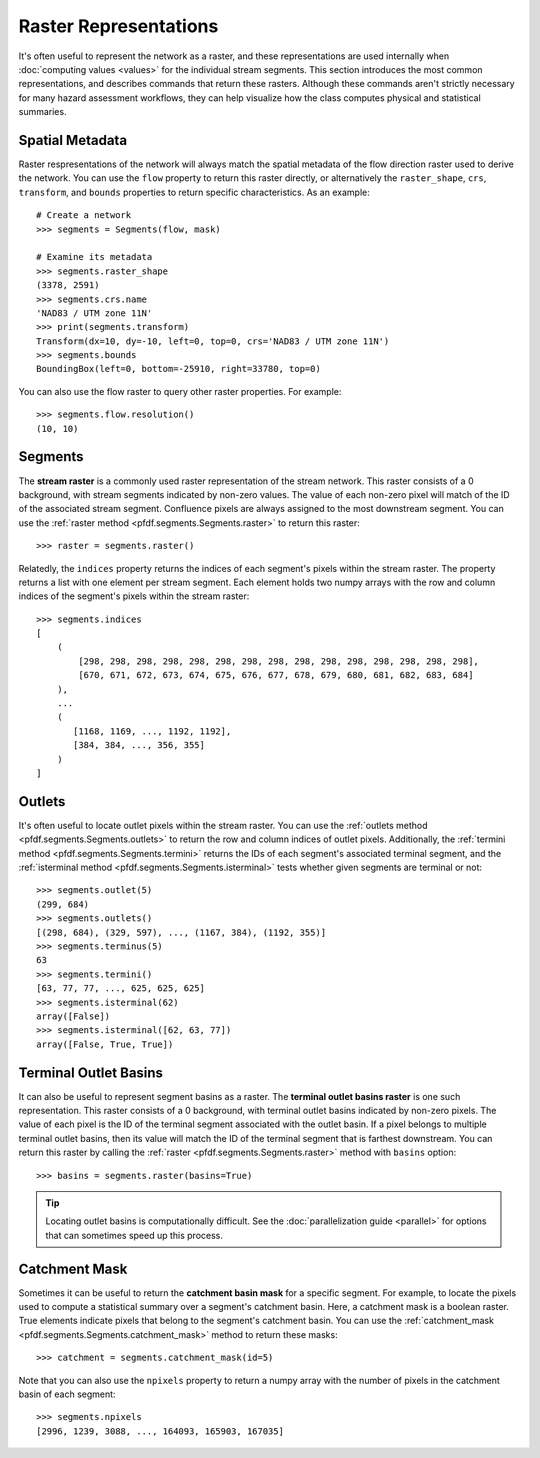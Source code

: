Raster Representations
======================

It's often useful to represent the network as a raster, and these representations are used internally when :doc:`computing values <values>` for the individual stream segments. This section introduces the most common representations, and describes commands that return these rasters. Although these commands aren't strictly necessary for many hazard assessment workflows, they can help visualize how the class computes physical and statistical summaries.


.. _segments-raster-properties:

Spatial Metadata
----------------

Raster respresentations of the network will always match the spatial metadata of the flow direction raster used to derive the network. You can use the ``flow`` property to return this raster directly, or alternatively the ``raster_shape``, ``crs``, ``transform``, and ``bounds`` properties to return specific characteristics. As an example::

    # Create a network
    >>> segments = Segments(flow, mask)

    # Examine its metadata
    >>> segments.raster_shape
    (3378, 2591)
    >>> segments.crs.name
    'NAD83 / UTM zone 11N'
    >>> print(segments.transform)
    Transform(dx=10, dy=-10, left=0, top=0, crs='NAD83 / UTM zone 11N')
    >>> segments.bounds
    BoundingBox(left=0, bottom=-25910, right=33780, top=0)

You can also use the flow raster to query other raster properties. For example::

    >>> segments.flow.resolution()
    (10, 10)


.. _stream-raster:

Segments
--------
The **stream raster** is a commonly used raster representation of the stream network. This raster consists of a 0 background, with stream segments indicated by non-zero values. The value of each non-zero pixel will match of the ID of the associated stream segment. Confluence pixels are always assigned to the most downstream segment. You can use the :ref:`raster method <pfdf.segments.Segments.raster>` to return this raster::
    
    >>> raster = segments.raster()

.. _segment-indices:

Relatedly, the ``indices`` property returns the indices of each segment's pixels within the stream raster. The property returns a list with one element per stream segment. Each element holds two numpy arrays with the row and column indices of the segment's pixels within the stream raster::

    >>> segments.indices
    [
        (
            [298, 298, 298, 298, 298, 298, 298, 298, 298, 298, 298, 298, 298, 298, 298],
            [670, 671, 672, 673, 674, 675, 676, 677, 678, 679, 680, 681, 682, 683, 684]
        ),
        ...
        (
           [1168, 1169, ..., 1192, 1192],
           [384, 384, ..., 356, 355]
        )
    ]


.. _outlets:

Outlets
-------

It's often useful to locate outlet pixels within the stream raster. You can use the :ref:`outlets method <pfdf.segments.Segments.outlets>` to return the row and column indices of outlet pixels. Additionally, the :ref:`termini method <pfdf.segments.Segments.termini>` returns the IDs of each segment's associated terminal segment, and the :ref:`isterminal method <pfdf.segments.Segments.isterminal>` tests whether given segments are terminal or not::

    >>> segments.outlet(5)
    (299, 684)
    >>> segments.outlets()
    [(298, 684), (329, 597), ..., (1167, 384), (1192, 355)]
    >>> segments.terminus(5)
    63
    >>> segments.termini()
    [63, 77, 77, ..., 625, 625, 625]
    >>> segments.isterminal(62)
    array([False])
    >>> segments.isterminal([62, 63, 77])
    array([False, True, True])


.. _basins:

Terminal Outlet Basins
----------------------

It can also be useful to represent segment basins as a raster. The **terminal outlet basins raster** is one such representation. This raster consists of a 0 background, with terminal outlet basins indicated by non-zero pixels. The value of each pixel is the ID of the terminal segment associated with the outlet basin. If a pixel belongs to multiple terminal outlet basins, then its value will match the ID of the terminal segment that is farthest downstream. You can return this raster by calling the :ref:`raster <pfdf.segments.Segments.raster>` method with ``basins`` option::

    >>> basins = segments.raster(basins=True)

.. tip:: 
    
    Locating outlet basins is computationally difficult. See the :doc:`parallelization guide <parallel>` for options that can sometimes speed up this process.


.. _catchment-mask:

Catchment Mask
--------------

Sometimes it can be useful to return the **catchment basin mask** for a specific segment. For example, to locate the pixels used to compute a statistical summary over a segment's catchment basin. Here, a catchment mask is a boolean raster. True elements indicate pixels that belong to the segment's catchment basin. You can use the :ref:`catchment_mask <pfdf.segments.Segments.catchment_mask>` method to return these masks:: 

    >>> catchment = segments.catchment_mask(id=5)
    
Note that you can also use the ``npixels`` property to return a numpy array with the number of pixels in the catchment basin of each segment::

    >>> segments.npixels
    [2996, 1239, 3088, ..., 164093, 165903, 167035]
